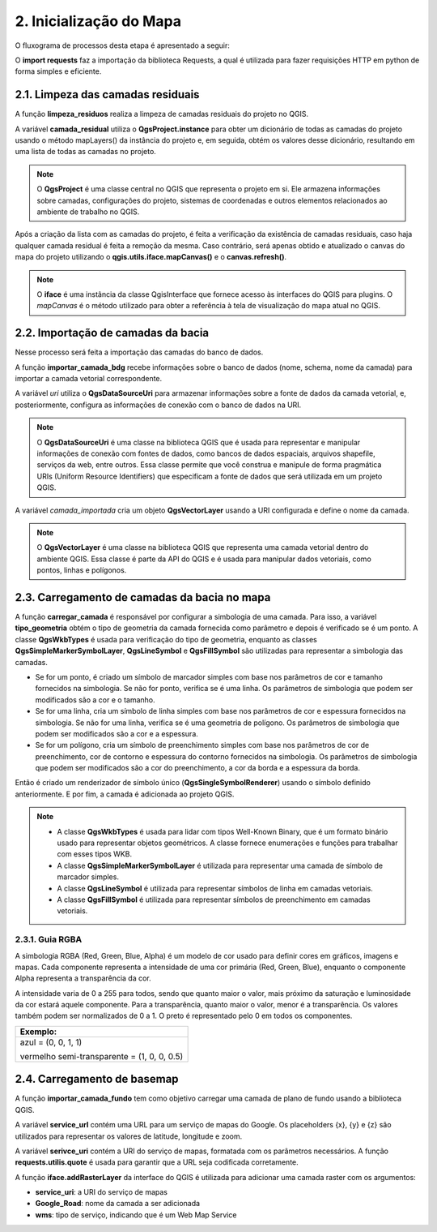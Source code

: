 2. Inicialização do Mapa
========================

O fluxograma de processos desta etapa é apresentado a seguir:

.. mermaid::

    flowchart TD
        subgraph A[2. Inicialização do Mapa]
            B[2.1. Limpeza das camadas residuais] --> C[2.2. Importação de camadas da bacia] --> D[2.3. Carregamento de camadas da bacia no mapa] --> E[2.4. Carregamento de basemap]
        end

O **import requests** faz a importação da biblioteca Requests, a qual é utilizada para fazer requisições HTTP em python de forma simples e eficiente.

2.1. Limpeza das camadas residuais
----------------------------------

A função **limpeza_residuos** realiza a limpeza de camadas residuais do projeto no QGIS. 

A variável **camada_residual** utiliza o **QgsProject.instance** para obter um dicionário de todas as camadas do projeto usando o método mapLayers() da instância do projeto e, em seguida, obtém os valores desse dicionário, resultando em uma lista de todas as camadas no projeto.

.. note::
    
    O **QgsProject** é uma classe central no QGIS que representa o projeto em si. Ele armazena informações sobre camadas, configurações do projeto, sistemas de coordenadas e outros elementos relacionados ao ambiente de trabalho no QGIS. 

Após a criação da lista com as camadas do projeto, é feita a verificação da existência de camadas residuais, caso haja qualquer camada residual é feita a remoção da mesma. Caso contrário, será apenas obtido e atualizado o canvas do mapa do projeto utilizando o **qgis.utils.iface.mapCanvas()** e o **canvas.refresh()**.

.. note::
    
    O **iface** é uma instância da classe QgisInterface que fornece acesso às interfaces do QGIS para plugins. O *mapCanvas* é o método utilizado para obter a referência à tela de visualização do mapa atual no QGIS.

2.2. Importação de camadas da bacia
-----------------------------------

Nesse processo será feita a importação das camadas do banco de dados.

A função **importar_camada_bdg** recebe informações sobre o banco de dados (nome, schema, nome da camada) para importar a camada vetorial correspondente.

A variável *uri* utiliza o **QgsDataSourceUri** para armazenar informações sobre a fonte de dados da camada vetorial, e, posteriormente, configura as informações de conexão com o banco de dados na URI. 

.. note::
    
    O **QgsDataSourceUri** é uma classe na biblioteca QGIS que é usada para representar e manipular informações de conexão com fontes de dados, como bancos de dados espaciais, arquivos shapefile, serviços da web, entre outros. Essa classe permite que você construa e manipule de forma pragmática URIs (Uniform Resource Identifiers) que especificam a fonte de dados que será utilizada em um projeto QGIS.

A variável *camada_importada* cria um objeto **QgsVectorLayer** usando a URI configurada e define o nome da camada. 

.. note::
    
    O **QgsVectorLayer** é uma classe na biblioteca QGIS que representa uma camada vetorial dentro do ambiente QGIS. Essa classe é parte da API do QGIS e é usada para manipular dados vetoriais, como pontos, linhas e polígonos. 

2.3. Carregamento de camadas da bacia no mapa
---------------------------------------------

A função **carregar_camada** é responsável por configurar a simbologia de uma camada. Para isso, a variável **tipo_geometria** obtém o tipo de geometria da camada fornecida como parâmetro e depois é verificado se é um ponto. A classe **QgsWkbTypes** é usada para verificação do tipo de geometria, enquanto as classes **QgsSimpleMarkerSymbolLayer**, **QgsLineSymbol** e **QgsFillSymbol** são utilizadas para representar a simbologia das camadas.

* Se for um ponto, é criado um símbolo de marcador simples com base nos parâmetros de cor e tamanho fornecidos na simbologia. Se não for ponto, verifica se é uma linha. Os parâmetros de simbologia que podem ser modificados são a cor e o tamanho.

* Se for uma linha, cria um símbolo de linha simples com base nos parâmetros de cor e espessura fornecidos na simbologia. Se não for uma linha, verifica se é uma geometria de polígono. Os parâmetros de simbologia que podem ser modificados são a cor e a espessura.

* Se for um polígono, cria um símbolo de preenchimento simples com base nos parâmetros de cor de preenchimento, cor de contorno e espessura do contorno fornecidos na simbologia. Os parâmetros de simbologia que podem ser modificados são a cor do preenchimento, a cor da borda e a espessura da borda.

Então é criado um renderizador de símbolo único (**QgsSingleSymbolRenderer**) usando o símbolo definido anteriormente. E por fim, a camada é adicionada ao projeto QGIS.

.. note::
    
    - A classe **QgsWkbTypes** é usada para lidar com tipos Well-Known Binary, que é um formato binário usado para representar objetos geométricos. A classe fornece enumerações e funções para trabalhar com esses tipos WKB.
    - A classe **QgsSimpleMarkerSymbolLayer** é utilizada para representar uma camada de símbolo de marcador simples.
    - A classe **QgsLineSymbol** é utilizada para representar símbolos de linha em camadas vetoriais.
    - A classe **QgsFillSymbol** é utilizada para representar símbolos de preenchimento em camadas vetoriais.

2.3.1. Guia RGBA
~~~~~~~~~~~~~~~~

A simbologia RGBA (Red, Green, Blue, Alpha) é um modelo de cor usado para definir cores em gráficos, imagens e mapas. Cada componente representa a intensidade de uma cor primária (Red, Green, Blue), enquanto o componente Alpha representa a transparência da cor.

A intensidade varia de 0 a 255 para todos, sendo que quanto maior o valor, mais próximo da saturação e luminosidade da cor estará aquele componente. Para a transparência, quanto maior o valor, menor é a transparência. Os valores também podem ser normalizados de 0 a 1. O preto é representado pelo 0 em todos os componentes.

+---------------------------------------------+ 
|**Exemplo**:                                 |
+=============================================+
|azul = (0, 0, 1, 1)                          |
|                                             |
|vermelho semi-transparente = (1, 0, 0, 0.5)  |
+---------------------------------------------+


2.4.  Carregamento de basemap
-----------------------------

A função **importar_camada_fundo** tem como objetivo carregar uma camada de plano de fundo usando a biblioteca QGIS. 

A variável **service_url** contém uma URL para um serviço de mapas do Google. Os placeholders {x}, {y} e {z} são utilizados para representar os valores de latitude, longitude e zoom.

A variável **serivce_uri** contém a URI do serviço de mapas, formatada com os parâmetros necessários. A função **requests.utilis.quote** é usada para garantir que a URL seja codificada corretamente.

A função **iface.addRasterLayer** da interface do QGIS é utilizada para adicionar uma camada raster com os argumentos:

* **service_uri**: a URI do serviço de mapas
* **Google_Road**: nome da camada a ser adicionada
* **wms**: tipo de serviço, indicando que é um Web Map Service